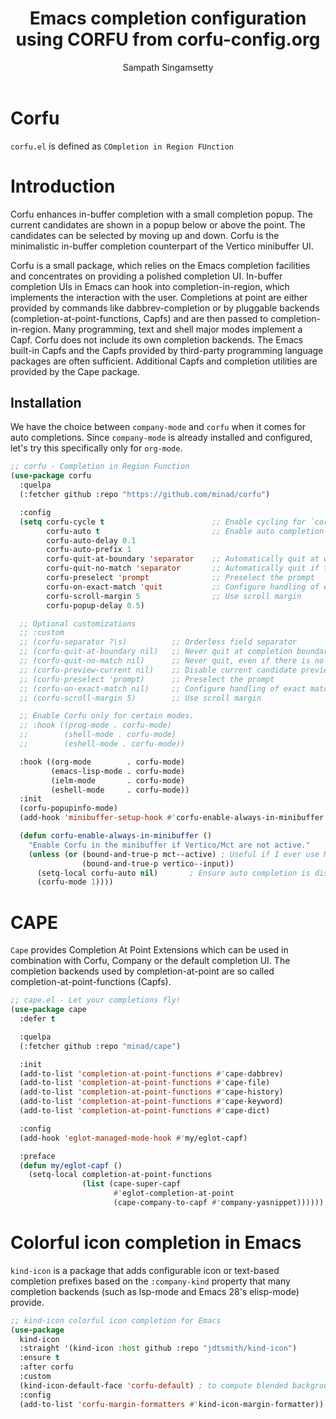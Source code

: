 #+TITLE: Emacs completion configuration using CORFU from corfu-config.org
#+AUTHOR: Sampath Singamsetty

* Corfu
=corfu.el= is defined as =COmpletion in Region FUnction=

* Introduction
Corfu enhances in-buffer completion with a small completion popup. The current candidates are shown in a popup below or above the point. The candidates can be selected by moving up and down. Corfu is the minimalistic in-buffer completion counterpart of the Vertico minibuffer UI.

Corfu is a small package, which relies on the Emacs completion facilities and concentrates on providing a polished completion UI. In-buffer completion UIs in Emacs can hook into completion-in-region, which implements the interaction with the user. Completions at point are either provided by commands like dabbrev-completion or by pluggable backends (completion-at-point-functions, Capfs) and are then passed to completion-in-region. Many programming, text and shell major modes implement a Capf. Corfu does not include its own completion backends. The Emacs built-in Capfs and the Capfs provided by third-party programming language packages are often sufficient. Additional Capfs and completion utilities are provided by the Cape package.

** Installation
We have the choice between =company-mode= and =corfu= when it comes for auto completions. Since =company-mode= is already installed and configured, let's try this specifically only for =org-mode=.

#+begin_src emacs-lisp :lexical no
;; corfu - Completion in Region Function
(use-package corfu
  :quelpa
  (:fetcher github :repo "https://github.com/minad/corfu")

  :config
  (setq corfu-cycle t                        ;; Enable cycling for `corfu-next/previous'
        corfu-auto t                         ;; Enable auto completion
        corfu-auto-delay 0.1
        corfu-auto-prefix 1
        corfu-quit-at-boundary 'separator    ;; Automatically quit at word boundary
        corfu-quit-no-match 'separator       ;; Automatically quit if there is no match
        corfu-preselect 'prompt              ;; Preselect the prompt
        corfu-on-exact-match 'quit           ;; Configure handling of exact matches
        corfu-scroll-margin 5                ;; Use scroll margin
        corfu-popup-delay 0.5)

  ;; Optional customizations
  ;; :custom
  ;; (corfu-separator ?\s)          ;; Orderless field separator
  ;; (corfu-quit-at-boundary nil)   ;; Never quit at completion boundary
  ;; (corfu-quit-no-match nil)      ;; Never quit, even if there is no match
  ;; (corfu-preview-current nil)    ;; Disable current candidate preview
  ;; (corfu-preselect 'prompt)      ;; Preselect the prompt
  ;; (corfu-on-exact-match nil)     ;; Configure handling of exact matches
  ;; (corfu-scroll-margin 5)        ;; Use scroll margin

  ;; Enable Corfu only for certain modes.
  ;; :hook ((prog-mode . corfu-mode)
  ;;        (shell-mode . corfu-mode)
  ;;        (eshell-mode . corfu-mode))

  :hook ((org-mode        . corfu-mode)
         (emacs-lisp-mode . corfu-mode)
         (ielm-mode       . corfu-mode)
         (eshell-mode     . corfu-mode))
  :init
  (corfu-popupinfo-mode)
  (add-hook 'minibuffer-setup-hook #'corfu-enable-always-in-minibuffer 1)

  (defun corfu-enable-always-in-minibuffer ()
    "Enable Corfu in the minibuffer if Vertico/Mct are not active."
    (unless (or (bound-and-true-p mct--active) ; Useful if I ever use MCT
                (bound-and-true-p vertico--input))
      (setq-local corfu-auto nil)       ; Ensure auto completion is disabled
      (corfu-mode 1))))
#+end_src

* CAPE

~Cape~ provides Completion At Point Extensions which can be used in combination
with Corfu, Company or the default completion UI. The completion backends used
by completion-at-point are so called completion-at-point-functions (Capfs).

#+begin_src emacs-lisp :lexical no
;; cape.el - Let your completions fly!
(use-package cape
  :defer t

  :quelpa
  (:fetcher github :repo "minad/cape")

  :init
  (add-to-list 'completion-at-point-functions #'cape-dabbrev)
  (add-to-list 'completion-at-point-functions #'cape-file)
  (add-to-list 'completion-at-point-functions #'cape-history)
  (add-to-list 'completion-at-point-functions #'cape-keyword)
  (add-to-list 'completion-at-point-functions #'cape-dict)

  :config
  (add-hook 'eglot-managed-mode-hook #'my/eglot-capf)

  :preface
  (defun my/eglot-capf ()
    (setq-local completion-at-point-functions
                (list (cape-super-capf
                       #'eglot-completion-at-point
                       (cape-company-to-capf #'company-yasnippet))))))
#+end_src

* Colorful icon completion in Emacs
=kind-icon= is  a package that  adds configurable icon or  text-based completion
prefixes based on the ~:company-kind~ property that many completion backends (such
as lsp-mode and Emacs 28's elisp-mode) provide.

#+begin_src emacs-lisp :lexical no
;; kind-icon colorful icon completion for Emacs
(use-package
  kind-icon
  :straight '(kind-icon :host github :repo "jdtsmith/kind-icon")
  :ensure t
  :after corfu
  :custom
  (kind-icon-default-face 'corfu-default) ; to compute blended backgrounds correctly
  :config
  (add-to-list 'corfu-margin-formatters #'kind-icon-margin-formatter))
#+end_src
